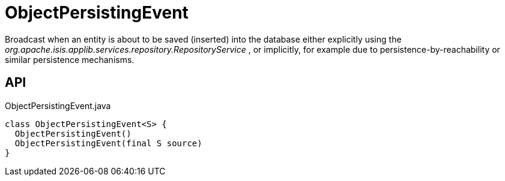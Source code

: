 = ObjectPersistingEvent
:Notice: Licensed to the Apache Software Foundation (ASF) under one or more contributor license agreements. See the NOTICE file distributed with this work for additional information regarding copyright ownership. The ASF licenses this file to you under the Apache License, Version 2.0 (the "License"); you may not use this file except in compliance with the License. You may obtain a copy of the License at. http://www.apache.org/licenses/LICENSE-2.0 . Unless required by applicable law or agreed to in writing, software distributed under the License is distributed on an "AS IS" BASIS, WITHOUT WARRANTIES OR  CONDITIONS OF ANY KIND, either express or implied. See the License for the specific language governing permissions and limitations under the License.

Broadcast when an entity is about to be saved (inserted) into the database either explicitly using the _org.apache.isis.applib.services.repository.RepositoryService_ , or implicitly, for example due to persistence-by-reachability or similar persistence mechanisms.

== API

[source,java]
.ObjectPersistingEvent.java
----
class ObjectPersistingEvent<S> {
  ObjectPersistingEvent()
  ObjectPersistingEvent(final S source)
}
----

